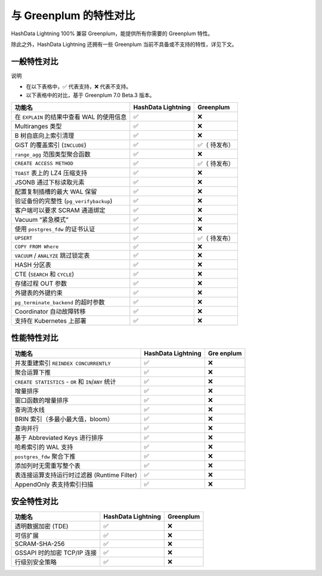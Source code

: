 与 Greenplum 的特性对比
=======================

HashData Lightning 100% 兼容 Greenplum，能提供所有你需要的 Greenplum 特性。

除此之外，HashData Lightning 还拥有一些 Greenplum 当前不具备或不支持的特性，详见下文。

一般特性对比
------------

说明

-  在以下表格中，✅ 代表支持，❌ 代表不支持。
-  以下表格中的对比，基于 Greenplum 7.0 Beta.3 版本。

+----------------------------------------+-----------------+-----------+
| 功能名                                 | HashData        | Greenplum |
|                                        | Lightning       |           |
+========================================+=================+===========+
| 在 ``EXPLAIN`` 的结果中查看 WAL        | ✅              | ❌        |
| 的使用信息                             |                 |           |
+----------------------------------------+-----------------+-----------+
| Multiranges 类型                       | ✅              | ❌        |
+----------------------------------------+-----------------+-----------+
| B 树自底向上索引清理                   | ✅              | ❌        |
+----------------------------------------+-----------------+-----------+
| GiST 的覆盖索引 (``INCLUDE``)          | ✅              | ✅（      |
|                                        |                 | 待发布）  |
+----------------------------------------+-----------------+-----------+
| ``range_agg`` 范围类型聚合函数         | ✅              | ❌        |
+----------------------------------------+-----------------+-----------+
| ``CREATE ACCESS METHOD``               | ✅              | ✅（      |
|                                        |                 | 待发布）  |
+----------------------------------------+-----------------+-----------+
| ``TOAST`` 表上的 LZ4 压缩支持          | ✅              | ❌        |
+----------------------------------------+-----------------+-----------+
| JSONB 通过下标读取元素                 | ✅              | ❌        |
+----------------------------------------+-----------------+-----------+
| 配置复制插槽的最大 WAL 保留            | ✅              | ❌        |
+----------------------------------------+-----------------+-----------+
| 验证备份的完整性 (``pg_verifybackup``) | ✅              | ❌        |
+----------------------------------------+-----------------+-----------+
| 客户端可以要求 SCRAM 通道绑定          | ✅              | ❌        |
+----------------------------------------+-----------------+-----------+
| Vacuum “紧急模式”                      | ✅              | ❌        |
+----------------------------------------+-----------------+-----------+
| 使用 ``postgres_fdw`` 的证书认证       | ✅              | ❌        |
+----------------------------------------+-----------------+-----------+
| ``UPSERT``                             | ✅              | ✅（      |
|                                        |                 | 待发布）  |
+----------------------------------------+-----------------+-----------+
| ``COPY FROM Where``                    | ✅              | ❌        |
+----------------------------------------+-----------------+-----------+
| ``VACUUM`` / ``ANALYZE`` 跳过锁定表    | ✅              | ❌        |
+----------------------------------------+-----------------+-----------+
| HASH 分区表                            | ✅              | ❌        |
+----------------------------------------+-----------------+-----------+
| CTE (``SEARCH`` 和 ``CYCLE``)          | ✅              | ❌        |
+----------------------------------------+-----------------+-----------+
| 存储过程 OUT 参数                      | ✅              | ❌        |
+----------------------------------------+-----------------+-----------+
| 外键表的外键约束                       | ✅              | ❌        |
+----------------------------------------+-----------------+-----------+
| ``pg_terminate_backend`` 的超时参数    | ✅              | ❌        |
+----------------------------------------+-----------------+-----------+
| Coordinator 自动故障转移               | ✅              | ❌        |
+----------------------------------------+-----------------+-----------+
| 支持在 Kubernetes 上部署               | ✅              | ❌        |
+----------------------------------------+-----------------+-----------+

性能特性对比
------------

+--------------------------------------------+-----------------+--------+
| 功能名                                     | HashData        | Gre    |
|                                            | Lightning       | enplum |
+============================================+=================+========+
| 并发重建索引 ``REINDEX CONCURRENTLY``      | ✅              | ❌     |
+--------------------------------------------+-----------------+--------+
| 聚合运算下推                               | ✅              | ❌     |
+--------------------------------------------+-----------------+--------+
| ``CREATE STATISTICS`` - ``OR`` 和          | ✅              | ❌     |
| ``IN``/``ANY`` 统计                        |                 |        |
+--------------------------------------------+-----------------+--------+
| 增量排序                                   | ✅              | ❌     |
+--------------------------------------------+-----------------+--------+
| 窗口函数的增量排序                         | ✅              | ❌     |
+--------------------------------------------+-----------------+--------+
| 查询流水线                                 | ✅              | ❌     |
+--------------------------------------------+-----------------+--------+
| BRIN 索引（多最小最大值，bloom）           | ✅              | ❌     |
+--------------------------------------------+-----------------+--------+
| 查询并行                                   | ✅              | ❌     |
+--------------------------------------------+-----------------+--------+
| 基于 Abbreviated Keys 进行排序             | ✅              | ❌     |
+--------------------------------------------+-----------------+--------+
| 哈希索引的 WAL 支持                        | ✅              | ❌     |
+--------------------------------------------+-----------------+--------+
| ``postgres_fdw`` 聚合下推                  | ✅              | ❌     |
+--------------------------------------------+-----------------+--------+
| 添加列时无需重写整个表                     | ✅              | ❌     |
+--------------------------------------------+-----------------+--------+
| 表连接运算支持运行时过滤器 (Runtime        | ✅              | ❌     |
| Filter)                                    |                 |        |
+--------------------------------------------+-----------------+--------+
| AppendOnly 表支持索引扫描                  | ✅              | ❌     |
+--------------------------------------------+-----------------+--------+

安全特性对比
------------

=========================== ================== =========
功能名                      HashData Lightning Greenplum
=========================== ================== =========
透明数据加密 (TDE)          ✅                 ❌
可信扩展                    ✅                 ❌
SCRAM-SHA-256               ✅                 ❌
GSSAPI 时的加密 TCP/IP 连接 ✅                 ❌
行级别安全策略              ✅                 ❌
=========================== ================== =========